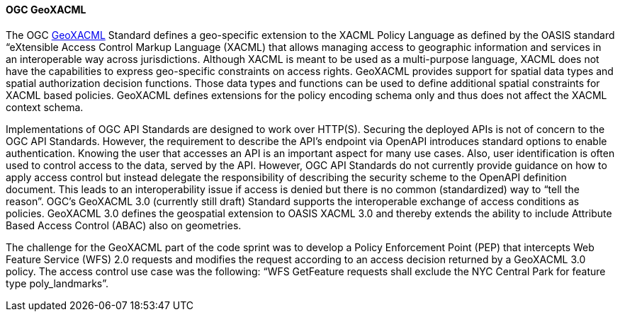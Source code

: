 [[geoxacml]]
==== OGC GeoXACML

The OGC https://www.ogc.org/standard/geoxacml/[GeoXACML] Standard defines a geo-specific extension to the XACML Policy Language as defined by the OASIS standard “eXtensible Access Control Markup Language (XACML) that allows managing access to geographic information and services in an interoperable way across jurisdictions. Although XACML is meant to be used as a multi-purpose language, XACML does not have the capabilities to express geo-specific constraints on access rights. GeoXACML provides support for spatial data types and spatial authorization decision functions. Those data types and functions can be used to define additional spatial constraints for XACML based policies. GeoXACML defines extensions for the policy encoding schema only and thus does not affect the XACML context schema.

Implementations of OGC API Standards are designed to work over HTTP(S). Securing the deployed APIs is not of concern to the OGC API Standards. However, the requirement to describe the API’s endpoint via OpenAPI introduces standard options to enable authentication. Knowing the user that accesses an API is an important aspect for many use cases. Also, user identification is often used to control access to the data, served by the API. However, OGC API Standards do not currently provide guidance on how to apply access control but instead delegate the responsibility of describing the security scheme to the OpenAPI definition document. This leads to an interoperability issue if access is denied
but there is no common (standardized) way to “tell the reason”. OGC’s
GeoXACML 3.0 (currently still draft) Standard supports the interoperable
exchange of access conditions as policies. GeoXACML 3.0 defines the
geospatial extension to OASIS XACML 3.0 and thereby extends the ability
to include Attribute Based Access Control (ABAC) also on geometries.

The challenge for the GeoXACML part of the code sprint was to develop a Policy Enforcement Point (PEP) that intercepts Web Feature Service (WFS) 2.0 requests and modifies the request according to an access decision returned by a GeoXACML 3.0 policy. The access control use case was the following: “WFS GetFeature requests shall exclude the NYC Central Park for feature type poly_landmarks”.

